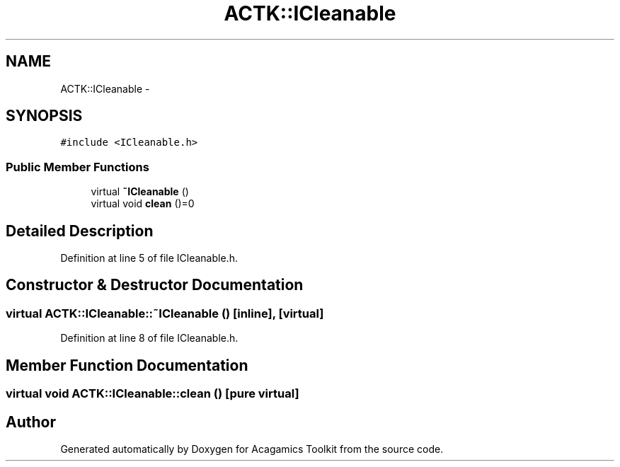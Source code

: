 .TH "ACTK::ICleanable" 3 "Thu Apr 3 2014" "Acagamics Toolkit" \" -*- nroff -*-
.ad l
.nh
.SH NAME
ACTK::ICleanable \- 
.SH SYNOPSIS
.br
.PP
.PP
\fC#include <ICleanable\&.h>\fP
.SS "Public Member Functions"

.in +1c
.ti -1c
.RI "virtual \fB~ICleanable\fP ()"
.br
.ti -1c
.RI "virtual void \fBclean\fP ()=0"
.br
.in -1c
.SH "Detailed Description"
.PP 
Definition at line 5 of file ICleanable\&.h\&.
.SH "Constructor & Destructor Documentation"
.PP 
.SS "virtual ACTK::ICleanable::~ICleanable ()\fC [inline]\fP, \fC [virtual]\fP"

.PP
Definition at line 8 of file ICleanable\&.h\&.
.SH "Member Function Documentation"
.PP 
.SS "virtual void ACTK::ICleanable::clean ()\fC [pure virtual]\fP"


.SH "Author"
.PP 
Generated automatically by Doxygen for Acagamics Toolkit from the source code\&.
